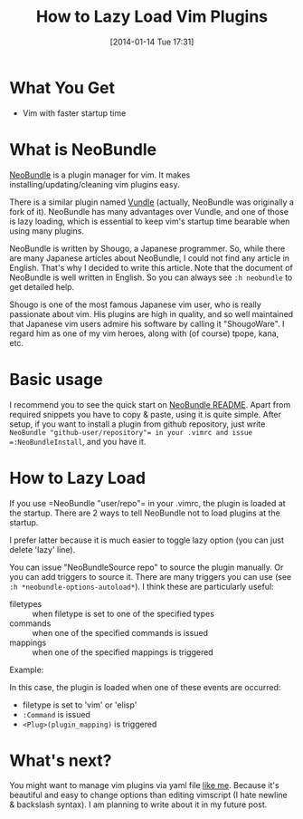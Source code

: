 #+BLOG: my-blog
#+POSTID: 17
#+DATE: [2014-01-14 Tue 17:31]
#+TITLE: How to Lazy Load Vim Plugins
#+TAGS: vim

* What You Get
- Vim with faster startup time
* What is NeoBundle
[[https://github.com/Shougo/neobundle.vim][NeoBundle]] is a plugin manager for vim. It makes installing/updating/cleaning vim plugins easy.

There is a similar plugin named [[https://github.com/gmarik/vundle][Vundle]] (actually, NeoBundle was originally a fork of it). NeoBundle has many advantages over Vundle, and one of those is lazy loading, which is essential to keep vim's startup time bearable when using many plugins.

NeoBundle is written by Shougo, a Japanese programmer. So, while there are many Japanese articles about NeoBundle, I could not find any article in English. That's why I decided to write this article. Note that the document of NeoBundle is well written in English. So you can always see =:h neobundle= to get detailed help.

#+BEGIN_ASIDE
Shougo is one of the most famous Japanese vim user, who is really passionate about vim. His plugins are high in quality, and so well maintained that Japanese vim users admire his software by calling it "ShougoWare". I regard him as one of my vim heroes, along with (of course) tpope, kana, etc.
#+END_ASIDE
* Basic usage
I recommend you to see the quick start on [[https://github.com/Shougo/neobundle.vim][NeoBundle README]]. Apart from required snippets you have to copy & paste, using it is quite simple. After setup, if you want to install a plugin from github repository, just write =NeoBundle "github-user/repository"​= in your .vimrc and issue =:NeoBundleInstall=, and you have it.
* How to Lazy Load
If you use =NeoBundle "user/repo"​= in your .vimrc, the plugin is loaded at the startup. There are 2 ways to tell NeoBundle not to load plugins at the startup.

#+BEGIN_HTML
<code data-gist-id='8415526'></code>
#+END_HTML

I prefer latter because it is much easier to toggle lazy option (you can just delete 'lazy' line).

You can issue "NeoBundleSource repo" to source the plugin manually. Or you can add triggers to source it. There are many triggers you can use (see =:h *neobundle-options-autoload*=). I think these are particularly useful:
- filetypes :: when filetype is set to one of the specified types
- commands :: when one of the specified commands is issued
- mappings :: when one of the specified mappings is triggered

Example:


#+BEGIN_HTML
<code data-gist-id='8415549'></code>
#+END_HTML

In this case, the plugin is loaded when one of these events are occurred:
- filetype is set to 'vim' or 'elisp'
- =:Command= is issued
- =<Plug>(plugin_mapping)= is triggered

* What's next?
You might want to manage vim plugins via yaml file [[https://github.com/Genki-S/dotfiles/blob/master/vimfiles/vim/bundles.yml][like me]]. Because it's beautiful and easy to change options than editing vimscript (I hate newline & backslash syntax).
I am planning to write about it in my future post.
